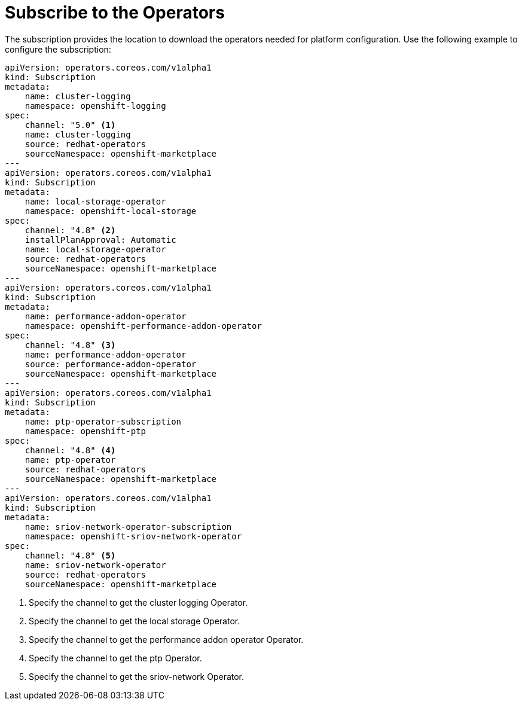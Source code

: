 // Module included in the following assemblies:
//
// * *scalability_and_performance/ztp-configuring-single-node-cluster-deployment-during-installation.adoc

:_content-type: CONCEPT
[id="ztp-sndu-subscribe-to-the-operators_{context}"]
= Subscribe to the Operators

The subscription provides the location to download the operators needed for platform configuration.
Use the following example to configure the subscription:

[source,yaml]
----
apiVersion: operators.coreos.com/v1alpha1
kind: Subscription
metadata:
    name: cluster-logging
    namespace: openshift-logging
spec:
    channel: "5.0" <1>
    name: cluster-logging
    source: redhat-operators
    sourceNamespace: openshift-marketplace
---
apiVersion: operators.coreos.com/v1alpha1
kind: Subscription
metadata:
    name: local-storage-operator
    namespace: openshift-local-storage
spec:
    channel: "4.8" <2>
    installPlanApproval: Automatic
    name: local-storage-operator
    source: redhat-operators
    sourceNamespace: openshift-marketplace
---
apiVersion: operators.coreos.com/v1alpha1
kind: Subscription
metadata:
    name: performance-addon-operator
    namespace: openshift-performance-addon-operator
spec:
    channel: "4.8" <3>
    name: performance-addon-operator
    source: performance-addon-operator
    sourceNamespace: openshift-marketplace
---
apiVersion: operators.coreos.com/v1alpha1
kind: Subscription
metadata:
    name: ptp-operator-subscription
    namespace: openshift-ptp
spec:
    channel: "4.8" <4>
    name: ptp-operator
    source: redhat-operators
    sourceNamespace: openshift-marketplace
---
apiVersion: operators.coreos.com/v1alpha1
kind: Subscription
metadata:
    name: sriov-network-operator-subscription
    namespace: openshift-sriov-network-operator
spec:
    channel: "4.8" <5>
    name: sriov-network-operator
    source: redhat-operators
    sourceNamespace: openshift-marketplace
----
<1> Specify the channel to get the cluster logging Operator.
<2> Specify the channel to get the local storage Operator.
<3> Specify the channel to get the performance addon operator Operator.
<4> Specify the channel to get the ptp Operator.
<5> Specify the channel to get the sriov-network Operator.

